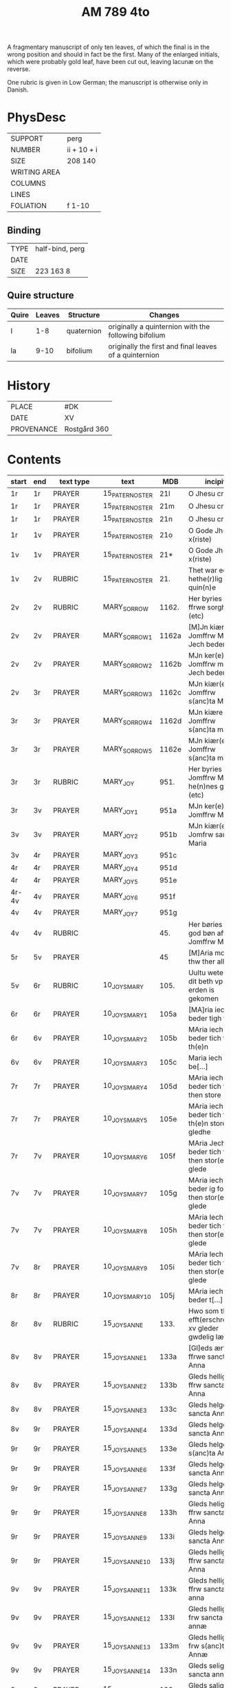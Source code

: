 #+TITLE: AM 789 4to

A fragmentary manuscript of only ten leaves, of which the final is in the wrong position and should in fact be the first. Many of the enlarged initials, which were probably gold leaf, have been cut out, leaving lacunæ on the reverse.

One rubric is given in Low German; the manuscript is otherwise only in Danish.

[[../imgs/AM04-0789.jpg]]

* PhysDesc
|--------------+-------------|
| SUPPORT      | perg        |
| NUMBER       | ii + 10 + i |
| SIZE         | 208 140     |
| WRITING AREA |             |
| COLUMNS      |             |
| LINES        |             |
| FOLIATION    | f 1-10      |
|--------------+-------------|

** Binding
|--------------+-------------|
| TYPE         | half-bind, perg|
| DATE         |             |
| SIZE         | 223 163 8   |
|--------------+-------------|

** Quire structure
|---------|---------+--------------+-----------------------------------------------------------|
| Quire   |  Leaves | Structure    | Changes                                                   |
|---------+---------+--------------+-----------------------------------------------------------|
|  I      | 1-8     |  quaternion  |   originally a quinternion with the following bifolium    |
| Ia      | 9-10    | bifolium     | originally the first and final leaves of a quinternion    |
|---------|---------+--------------+-----------------------------------------------------------|

* History
|------------+--------------|
| PLACE      | #DK          |
| DATE       | XV           |
| PROVENANCE | Rostgård 360 |
|------------+--------------|
* Contents
|-------+-----+------------+-----------------+-------+--------------------------------------------------------+----------+----------+--------|
| start | end | text type  | text            | MDB   | incipit                                                | explicit | language | status |
|-------+-----+------------+-----------------+-------+--------------------------------------------------------+----------+----------+--------|
| 1r    | 1r  | PRAYER     | 15_PATER_NOSTER | 21l   | O Jhesu criste                                         | ame(n)   | da       |        |
| 1r    | 1r  | PRAYER     | 15_PATER_NOSTER | 21m   | O Jhesu criste                                         | Amen     | da       |        |
| 1r    | 1r  | PRAYER     | 15_PATER_NOSTER | 21n   | O Jhesu criste                                         | ame(n)   | da       |        |
| 1r    | 1v  | PRAYER     | 15_PATER_NOSTER | 21o   | O Gode Jh(es)u x(riste)                                | Amen     | da       |        |
| 1v    | 1v  | PRAYER     | 15_PATER_NOSTER | 21*   | O Gode Jh(es)u x(riste)                                | Ame(n)   | da       |        |
| 1v    | 2v  | RUBRIC     | 15_PATER_NOSTER | 21.   | Thet war een hethe(r)lig quin(n)e                      | Amen     | da       |        |
| 2v    | 2v  | RUBRIC     | MARY_SORROW     | 1162. | Her byries wor ffrwe sorgher (etc)                     |          | da       |        |
| 2v    | 2v  | PRAYER     | MARY_SORROW_1   | 1162a | [M]Jn kiære Jomffrw Maria Jech beder                   | Am(en)   | da       |        |
| 2v    | 2v  | PRAYER     | MARY_SORROW_2   | 1162b | MJn ker(e) Jomffrw maria Jech beder                    | ame(n)   | da       |        |
| 2v    | 3r  | PRAYER     | MARY_SORROW_3   | 1162c | MJn kiær(e) Jomffrw s(anc)ta Maria                     | Amen     | da       |        |
| 3r    | 3r  | PRAYER     | MARY_SORROW_4   | 1162d | MJn kiære Jomffrw s(anc)ta maria                       | am(en)   | da       |        |
| 3r    | 3r  | PRAYER     | MARY_SORROW_5   | 1162e | MJn kiær(e) Jomffrw s(anc)ta maria                     | Amen     | da       |        |
| 3r    | 3r  | RUBRIC     | MARY_JOY        | 951.  | Her byries Jomffrw Maria he(n)nes gleder (etc)         |          | da       |        |
| 3r    | 3v  | PRAYER     | MARY_JOY_1      | 951a  | MJn ker(e) Jomffrw Maria                               |          | da       |        |
| 3v    | 3v  | PRAYER     | MARY_JOY_2      | 951b  | MJn kiær(e) Jomfrw sancta Maria                        |          | da       |        |
| 3v    | 4r  | PRAYER     | MARY_JOY_3      | 951c  |                                                        |          | da       |        |
| 4r    | 4r  | PRAYER     | MARY_JOY_4      | 951d  |                                                        |          | da       |        |
| 4r    | 4r  | PRAYER     | MARY_JOY_5      | 951e  |                                                        |          | da       |        |
| 4r-4v | 4v  | PRAYER     | MARY_JOY_6      | 951f  |                                                        |          | da       |        |
| 4v    | 4v  | PRAYER     | MARY_JOY_7      | 951g  |                                                        |          | da       |        |
| 4v    | 4v  | RUBRIC     |                 | 45.   | Her børies een god bøn aff Jomffrw Mariæ               |          | da       |        |
| 5r    | 5v  | PRAYER     |                 | 45    | [M]Aria moder thw ther all                             |          | da       |        |
| 5v    | 6r  | RUBRIC     | 10_JOYS_MARY    | 105.  | Uultu weten wo dit beth vp erden is gekomen            |          | lg       |        |
| 6r    | 6r  | PRAYER     | 10_JOYS_MARY_1  | 105a  | [MA]ria iech beder tigh for                            | Am(en)   | da       |        |
| 6r    | 6v  | PRAYER     | 10_JOYS_MARY_2  | 105b  | MAria iech beder tich for th(e)n                       |          | da       |        |
| 6v    | 6v  | PRAYER     | 10_JOYS_MARY_3  | 105c  | Maria iech be[...]                                     |          | da       |        |
| 7r    | 7r  | PRAYER     | 10_JOYS_MARY_4  | 105d  | MAria iech beder tich ffor then store                  |          |          |        |
| 7r    | 7r  | PRAYER     | 10_JOYS_MARY_5  | 105e  | MAria iech beder tich for th(e)n store gledhe          |          |          |        |
| 7r    | 7v  | PRAYER     | 10_JOYS_MARY_6  | 105f  | MAria Jech beder tich for then stor(e) glede           |          |          |        |
| 7v    | 7v  | PRAYER     | 10_JOYS_MARY_7  | 105g  | MAria iech beder ig for then stor(e) glede             |          |          |        |
| 7v    | 7v  | PRAYER     | 10_JOYS_MARY_8  | 105h  | MAria Iech beder tich for then stor(e) glede           |          |          |        |
| 7v    | 8r  | PRAYER     | 10_JOYS_MARY_9  | 105i  | MAria Iech beder tich for then stor(e) glede           |          |          |        |
| 8r    | 8r  | PRAYER     | 10_JOYS_MARY_10 | 105j  | MAria iech beder t[...]                                |          |          |        |
| 8r    | 8v  | RUBRIC     | 15_JOYS_ANNE    | 133.  | Hwo som thesse efft(erschreffne) xv gleder gwdelig læs |          |          |        |
| 8v    | 8v  | PRAYER     | 15_JOYS_ANNE_1  | 133a  | [Gl]eds ærfulle ffrwe sancta Anna                      |          |          |        |
| 8v    | 8v  | PRAYER     | 15_JOYS_ANNE_2  | 133b  | Gleds hellige ffrw sancta Anna                         |          |          |        |
| 8v    | 8v  | PRAYER     | 15_JOYS_ANNE_3  | 133c  | Gleds helge ffrw sancta Anna                           |          |          |        |
| 8v    | 9r  | PRAYER     | 15_JOYS_ANNE_4  | 133d  | Gleds helge ffrw sancta Annæ                           |          |          |        |
| 9r    | 9r  | PRAYER     | 15_JOYS_ANNE_5  | 133e  | Gleds helge ffrw s(anc)ta Annæ                         |          |          |        |
| 9r    | 9r  | PRAYER     | 15_JOYS_ANNE_6  | 133f  | Gleds helge ffrw sancta Anna                           |          |          |        |
| 9r    | 9r  | PRAYER     | 15_JOYS_ANNE_7  | 133g  | Gleds helge ffrw sancta Annæ                           |          |          |        |
| 9r    | 9r  | PRAYER     | 15_JOYS_ANNE_8  | 133h  | Gleds helige ffrw sancta Anna                          |          |          |        |
| 9r    | 9r  | PRAYER     | 15_JOYS_ANNE_9  | 133i  | Gleds helge ffrw sancta Anna                           |          |          |        |
| 9r    | 9r  | PRAYER     | 15_JOYS_ANNE_10 | 133j  | Gleds helligæ ffrw sancta Anna                         |          |          |        |
| 9v    | 9v  | PRAYER     | 15_JOYS_ANNE_11 | 133k  | Gleds hellige ffrw sancta anna                         |          |          |        |
| 9v    | 9v  | PRAYER     | 15_JOYS_ANNE_12 | 133l  | Gleds hellige frw sancta annæ                          |          |          |        |
| 9v    | 9v  | PRAYER     | 15_JOYS_ANNE_13 | 133m  | Gleds hellige frw s(anc)ta Annæ                        |          |          |        |
| 9v    | 9v  | PRAYER     | 15_JOYS_ANNE_14 | 133n  | Gleds selige frw sancta anna                           |          |          |        |
| 9v    | 9v  | PRAYER     | 15_JOYS_ANNE_15 | 133o  | Gleds salige frw s(anc)ta Anne                         |          |          |        |
| 9v    | 9v  | VERSICULUS | 15_JOYS_ANNE    | 133*  | Helige ffrw sancta Anna oc thin                        |          |          |        |
| 10r   | 10r | PRAYER     | 15_PATER_NOSTER | 21c   |                                                        |          |          |        |
| 10r   | 10r | PRAYER     | 15_PATER_NOSTER | 21d   |                                                        |          |          |        |
| 10r   | 10r | PRAYER     | 15_PATER_NOSTER | 21f   |                                                        |          |          |        |
| 10r   | 10v | PRAYER     | 15_PATER_NOSTER | 21g   |                                                        |          |          |        |
| 10v   | 10v | PRAYER     | 15_PATER_NOSTER | 21h   |                                                        |          |          |        |
| 10v   | 10v | PRAYER     | 15_PATER_NOSTER | 21i   |                                                        |          |          |        |
| 10v   | 10v | PRAYER     | 15_PATER_NOSTER | 21j   |                                                        |          |          |        |
| 10v   | 10v | PRAYER     | 15_PATER_NOSTER | 21k   |                                                        |          |          |        |

* Bibliography
- Handrit :: https://handrit.is/manuscript/view/da/AM04-0789 
